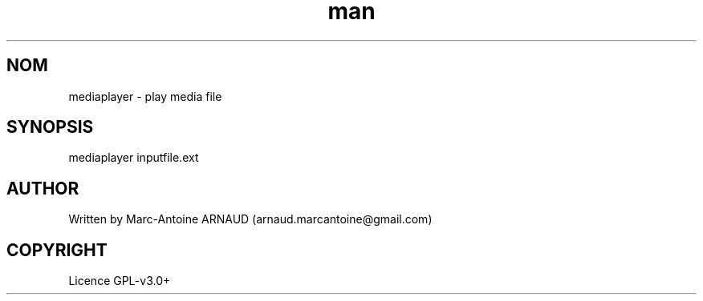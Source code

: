 .\" Manpage for mediaplayer.
.\" Contact arnaud.marcantoine@gmail.com to correct errors or typos.
.TH man 1 "21 May 2014" "1.0" "mediaplayer man page"
.SH NOM
mediaplayer - play media file
.SH SYNOPSIS
mediaplayer inputfile.ext
.SH AUTHOR
Written by Marc-Antoine ARNAUD (arnaud.marcantoine@gmail.com)
.SH COPYRIGHT
Licence GPL-v3.0+
